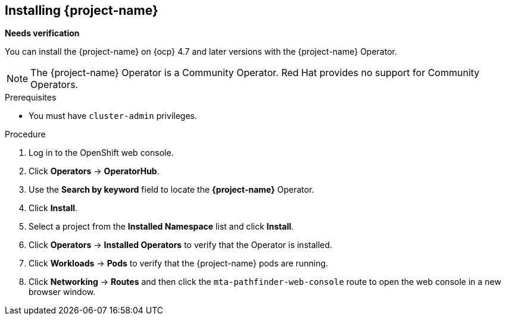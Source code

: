 // Module included in the following assemblies:
//
// * documentation/doc-installing-and-using-tackle/master.adoc

[id="installing-pathfinder_{context}"]
== Installing {project-name}

*Needs verification*

You can install the {project-name} on {ocp} 4.7 and later versions with the {project-name} Operator.

[NOTE]
====
The {project-name} Operator is a Community Operator. Red Hat provides no support for Community Operators.
====

.Prerequisites

* You must have `cluster-admin` privileges.

.Procedure

. Log in to the OpenShift web console.
. Click *Operators* -> *OperatorHub*.
. Use the *Search by keyword* field to locate the *{project-name}* Operator.
. Click *Install*.
. Select a project from the *Installed Namespace* list and click *Install*.
. Click *Operators* -> *Installed Operators* to verify that the Operator is installed.
. Click *Workloads* -> *Pods* to verify that the {project-name} pods are running.
. Click *Networking* -> *Routes* and then click the `mta-pathfinder-web-console` route to open the web console in a new browser window.
